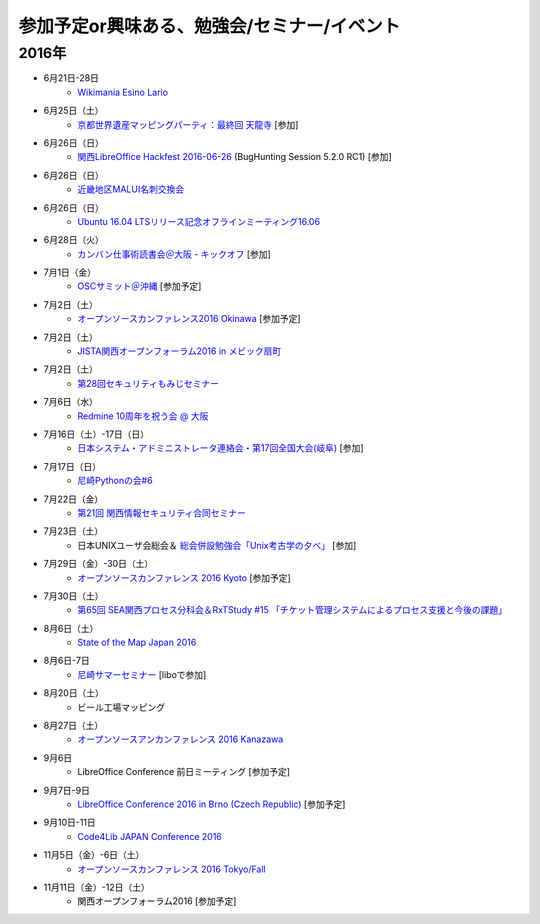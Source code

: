 参加予定or興味ある、勉強会/セミナー/イベント
=====================================================

2016年
^^^^^^

* 6月21日-28日
   * `Wikimania Esino Lario <https://wikimania2016.wikimedia.org/wiki/Main_Page>`_

* 6月25日（土）
   * `京都世界遺産マッピングパーティ：最終回 天龍寺 <https://openstreetmap.doorkeeper.jp/events/42665>`_ [参加]

* 6月26日（日）
   * `関西LibreOffice Hackfest 2016-06-26 <http://connpass.com/event/34525/>`_ (BugHunting Session 5.2.0 RC1) [参加]

* 6月26日（日）
   * `近畿地区MALUI名刺交換会 <https://6f223aa61b1f65c0de1e6fa064.doorkeeper.jp/events/46832>`_

* 6月26日（日）
   * `Ubuntu 16.04 LTSリリース記念オフラインミーティング16.06 <https://atnd.org/events/77962>`_

* 6月28日（火）
   * `カンバン仕事術読書会＠大阪 - キックオフ <https://scrumdo-kansai.doorkeeper.jp/events/46561>`_ [参加]

* 7月1日（金）
   * `OSCサミット＠沖縄 <https://www.ospn.jp/osc2016-okinawa/modules/eguide/event.php?eid=3>`_ [参加予定]

* 7月2日（土）
   * `オープンソースカンファレンス2016 Okinawa <https://www.ospn.jp/osc2016-okinawa/>`_ [参加予定]

* 7月2日（土）
   * `JISTA関西オープンフォーラム2016 in メビック扇町 <https://www.jista.org/modules/eguide/event.php?eid=19>`_

* 7月2日（土）
   * `第28回セキュリティもみじセミナー <https://secmomiji.doorkeeper.jp/events/46962>`_

* 7月6日（水）
   * `Redmine 10周年を祝う会 @ 大阪 <https://agileware.doorkeeper.jp/events/47466>`_

* 7月16日（土）-17日（日）
   * `日本システム・アドミニストレータ連絡会・第17回全国大会(岐阜) <http://www.jsdg.org/general/contents/conference/17zenkoku/top.html>`_ [参加]

* 7月17日（日）
   * `尼崎Pythonの会#6 <https://365e5afb367e0244f53d0d3c8f.doorkeeper.jp/events/47490>`_

* 7月22日（金）
   * `第21回 関西情報セキュリティ合同セミナー <http://www.jasa.jp/seminar/sp_kansai_seminar.html>`_

* 7月23日（土）
   * 日本UNIXユーザ会総会＆ `総会併設勉強会「Unix考古学の夕べ」 <https://japanunixsociety.doorkeeper.jp/events/46258>`_ [参加]

* 7月29日（金）-30日（土）
   * `オープンソースカンファレンス 2016 Kyoto <http://www.ospn.jp/osc2016-kyoto/>`_ [参加予定]

* 7月30日（土）
   * `第65回 SEA関西プロセス分科会＆RxTStudy #15 「チケット管理システムによるプロセス支援と今後の課題」 <https://rxtstudy.doorkeeper.jp/events/44608>`_
* 8月6日（土）
   * `State of the Map Japan 2016 <https://stateofthemap.jp/2016/>`_

* 8月6日-7日
   * `尼崎サマーセミナー <http://samasemi.jimdo.com/>`_ [liboで参加]

* 8月20日（土）
   * ビール工場マッピング

* 8月27日（土）
   * `オープンソースアンカンファレンス 2016 Kanazawa <http://connpass.com/event/30813/>`_

* 9月6日
   * LibreOffice Conference 前日ミーティング [参加予定]

* 9月7日-9日
   * `LibreOffice Conference 2016 in Brno (Czech Republic) <https://conference.libreoffice.org/>`_ [参加予定]

* 9月10日-11日
   * `Code4Lib JAPAN Conference 2016 <http://wiki.code4lib.jp/wiki/C4ljp2016>`_

* 11月5日（金）-6日（土）
   * `オープンソースカンファレンス 2016 Tokyo/Fall <http://www.ospn.jp/osc2016-fall/>`_

* 11月11日（金）-12日（土）
   * 関西オープンフォーラム2016 [参加予定]

